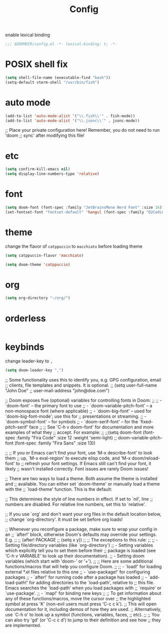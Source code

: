 #+title: Config

enable lexical binding
#+begin_src emacs-lisp
;;; $DOOMDIR/config.el -*- lexical-binding: t; -*-
#+end_src

* POSIX shell fix
#+begin_src emacs-lisp
(setq shell-file-name (executable-find "bash"))
(setq-default vterm-shell "/usr/bin/fish")
#+end_src

* auto mode
#+begin_src emacs-lisp
(add-to-list 'auto-mode-alist '("\\.fish\\'" . fish-mode))
(add-to-list 'auto-mode-alist '("\\.jsonc\\'" . jsonc-mode))
#+end_src
;; Place your private configuration here! Remember, you do not need to run 'doom
;; sync' after modifying this file!

* etc
#+begin_src emacs-lisp
(setq confirm-kill-emacs nil)
(setq display-line-numbers-type 'relative)
#+end_src

* font
#+begin_src emacs-lisp
(setq doom-font (font-spec :family "JetBrainsMono Nerd Font" :size 16))
(set-fontset-font "fontset-default" 'hangul (font-spec :family "D2CodingLigature Nerd Font"))
#+end_src

* theme
change the flavor of =catppuccin= to =macchiato= before loading theme
#+begin_src emacs-lisp
(setq catppuccin-flavor 'macchiato)

(setq doom-theme 'catppuccin)
#+end_src

* org
#+begin_src emacs-lisp
(setq org-directory "~/org/")
#+end_src

* orderless
#+begin_src emacs-lisp

#+end_src

* keybinds
change leader-key to =,=
#+begin_src emacs-lisp
(setq doom-leader-key ",")
#+end_src

;; Some functionality uses this to identify you, e.g. GPG configuration, email
;; clients, file templates and snippets. It is optional.
;; (setq user-full-name "John Doe"
;;       user-mail-address "john@doe.com")

;; Doom exposes five (optional) variables for controlling fonts in Doom:
;;
;; - `doom-font' -- the primary font to use
;; - `doom-variable-pitch-font' -- a non-monospace font (where applicable)
;; - `doom-big-font' -- used for `doom-big-font-mode'; use this for
;;   presentations or streaming.
;; - `doom-symbol-font' -- for symbols
;; - `doom-serif-font' -- for the `fixed-pitch-serif' face
;;
;; See 'C-h v doom-font' for documentation and more examples of what they
;; accept. For example:
;;
;;(setq doom-font (font-spec :family "Fira Code" :size 12 :weight 'semi-light)
;;      doom-variable-pitch-font (font-spec :family "Fira Sans" :size 13))

;;
;; If you or Emacs can't find your font, use 'M-x describe-font' to look them
;; up, `M-x eval-region' to execute elisp code, and 'M-x doom/reload-font' to
;; refresh your font settings. If Emacs still can't find your font, it likely
;; wasn't installed correctly. Font issues are rarely Doom issues!

;; There are two ways to load a theme. Both assume the theme is installed and
;; available. You can either set `doom-theme' or manually load a theme with the
;; `load-theme' function. This is the default:

;; This determines the style of line numbers in effect. If set to `nil', line
;; numbers are disabled. For relative line numbers, set this to `relative'.

;; If you use `org' and don't want your org files in the default location below,
;; change `org-directory'. It must be set before org loads!


;; Whenever you reconfigure a package, make sure to wrap your config in an
;; `after!' block, otherwise Doom's defaults may override your settings. E.g.
;;
;;   (after! PACKAGE
;;     (setq x y))
;;
;; The exceptions to this rule:
;;
;;   - Setting file/directory variables (like `org-directory')
;;   - Setting variables which explicitly tell you to set them before their
;;     package is loaded (see 'C-h v VARIABLE' to look up their documentation).
;;   - Setting doom variables (which start with 'doom-' or '+').
;;
;; Here are some additional functions/macros that will help you configure Doom.
;;
;; - `load!' for loading external *.el files relative to this one
;; - `use-package!' for configuring packages
;; - `after!' for running code after a package has loaded
;; - `add-load-path!' for adding directories to the `load-path', relative to
;;   this file. Emacs searches the `load-path' when you load packages with
;;   `require' or `use-package'.
;; - `map!' for binding new keys
;;
;; To get information about any of these functions/macros, move the cursor over
;; the highlighted symbol at press 'K' (non-evil users must press 'C-c c k').
;; This will open documentation for it, including demos of how they are used.
;; Alternatively, use `C-h o' to look up a symbol (functions, variables, faces,
;; etc).
;;
;; You can also try 'gd' (or 'C-c c d') to jump to their definition and see how
;; they are implemented.
